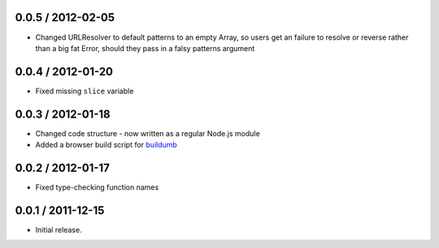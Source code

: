 0.0.5 / 2012-02-05
==================

* Changed URLResolver to default patterns to an empty Array, so users get an
  failure to resolve or reverse rather than a big fat Error, should they pass in
  a falsy patterns argument

0.0.4 / 2012-01-20
==================

* Fixed missing ``slice`` variable

0.0.3 / 2012-01-18
==================

* Changed code structure - now written as a regular Node.js module
* Added a browser build script for `buildumb`_

0.0.2 / 2012-01-17
==================

* Fixed type-checking function names

0.0.1 / 2011-12-15
==================

* Initial release.

.. _`buildumb`: https://github.com/insin/buildumb
